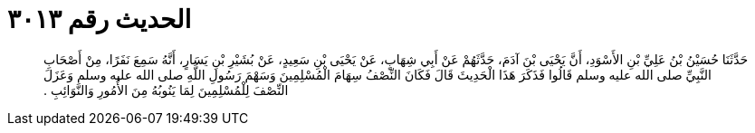 
= الحديث رقم ٣٠١٣

[quote.hadith]
حَدَّثَنَا حُسَيْنُ بْنُ عَلِيِّ بْنِ الأَسْوَدِ، أَنَّ يَحْيَى بْنَ آدَمَ، حَدَّثَهُمْ عَنْ أَبِي شِهَابٍ، عَنْ يَحْيَى بْنِ سَعِيدٍ، عَنْ بُشَيْرِ بْنِ يَسَارٍ، أَنَّهُ سَمِعَ نَفَرًا، مِنْ أَصْحَابِ النَّبِيِّ صلى الله عليه وسلم قَالُوا فَذَكَرَ هَذَا الْحَدِيثَ قَالَ فَكَانَ النِّصْفُ سِهَامَ الْمُسْلِمِينَ وَسَهْمَ رَسُولِ اللَّهِ صلى الله عليه وسلم وَعَزَلَ النِّصْفَ لِلْمُسْلِمِينَ لِمَا يَنُوبُهُ مِنَ الأُمُورِ وَالنَّوَائِبِ ‏.‏